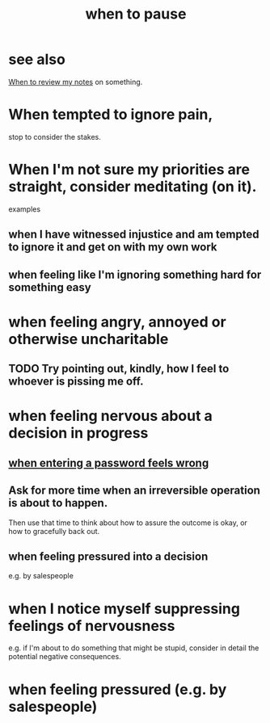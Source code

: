 :PROPERTIES:
:ID:       385a4f63-eaf8-4fe1-b576-0666ea50dde3
:END:
#+title: when to pause
* see also
  [[id:15c15ae2-bb60-4f6e-9e6d-e9045f9c0132][When to review my notes]] on something.
* When tempted to ignore pain,
  stop to consider the stakes.
* When I'm not sure my priorities are straight, consider meditating (on it).
  examples
** when I have witnessed injustice and am tempted to ignore it and get on with my own work
** when feeling like I'm ignoring something hard for something easy
* when feeling angry, annoyed or otherwise uncharitable
** TODO Try pointing out, kindly, how I feel to whoever is pissing me off.
* when feeling nervous about a decision in progress
** [[id:24594f8d-6a90-4fab-8b46-e2c4412e493c][when entering a password feels wrong]]
** Ask for more time when an irreversible operation is about to happen.
   Then use that time to think about how to assure the outcome is okay,
   or how to gracefully back out.
** when feeling pressured into a decision
   e.g. by salespeople
* when I notice myself *suppressing* feelings of nervousness
  e.g. if I'm about to do something that might be stupid,
  consider in detail the potential negative consequences.
* when feeling pressured (e.g. by salespeople)
